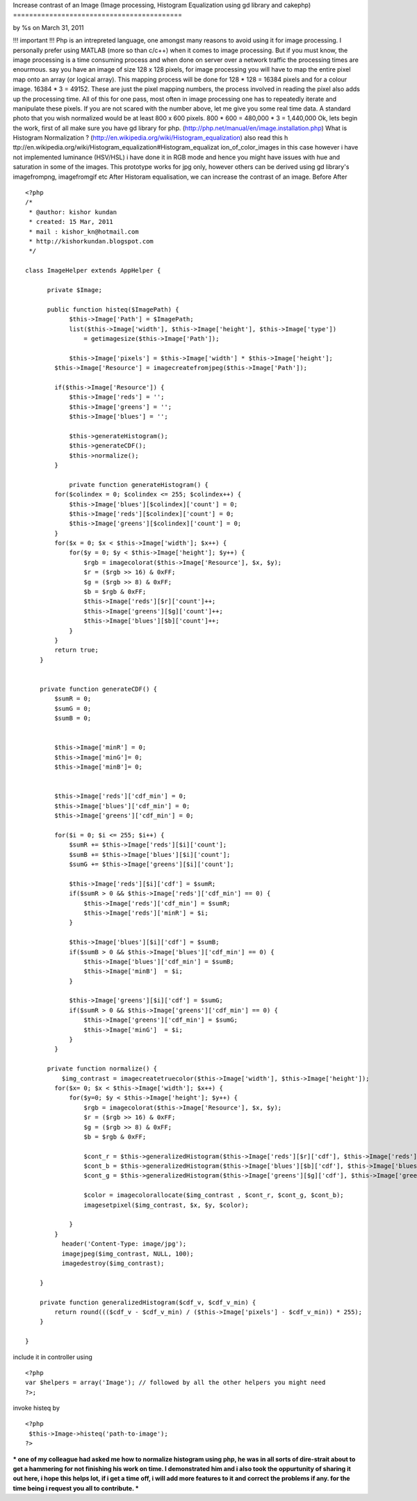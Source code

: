 Increase contrast of an Image (Image processing, Histogram
Equalization using gd library and cakephp)
==========================================

by %s on March 31, 2011

!!! important !!! Php is an intrepreted language, one amongst many
reasons to avoid using it for image processing. I personally prefer
using MATLAB (more so than c/c++) when it comes to image processing.
But if you must know, the image processing is a time consuming process
and when done on server over a network traffic the processing times
are enourmous. say you have an image of size 128 x 128 pixels, for
image processing you will have to map the entire pixel map onto an
array (or logical array). This mapping process will be done for 128 *
128 = 16384 pixels and for a colour image. 16384 * 3 = 49152. These
are just the pixel mapping numbers, the process involved in reading
the pixel also adds up the processing time. All of this for one pass,
most often in image processing one has to repeatedly iterate and
manipulate these pixels. If you are not scared with the number above,
let me give you some real time data. A standard photo that you wish
normalized would be at least 800 x 600 pixels. 800 * 600 = 480,000 * 3
= 1,440,000 Ok, lets begin the work, first of all make sure you have
gd library for php. (http://php.net/manual/en/image.installation.php)
What is Histogram Normalization ?
(http://en.wikipedia.org/wiki/Histogram_equalization) also read this h
ttp://en.wikipedia.org/wiki/Histogram_equalization#Histogram_equalizat
ion_of_color_images in this case however i have not implemented
luminance (HSV/HSL) i have done it in RGB mode and hence you might
have issues with hue and saturation in some of the images. This
prototype works for jpg only, however others can be derived using gd
library's imagefrompng, imagefromgif etc After Historam equalisation,
we can increase the contrast of an image. Before
After

::

    
    <?php
    /*
     * @author: kishor kundan
     * created: 15 Mar, 2011
     * mail : kishor_kn@hotmail.com
     * http://kishorkundan.blogspot.com 
     */
    
    class ImageHelper extends AppHelper {
         
          private $Image;
    
          public function histeq($ImagePath) {
                $this->Image['Path'] = $ImagePath;
                list($this->Image['width'], $this->Image['height'], $this->Image['type'])
                    = getimagesize($this->Image['Path']);
            
                $this->Image['pixels'] = $this->Image['width'] * $this->Image['height'];
            $this->Image['Resource'] = imagecreatefromjpeg($this->Image['Path']);
           
            if($this->Image['Resource']) {
                $this->Image['reds'] = '';
                $this->Image['greens'] = '';
                $this->Image['blues'] = '';
    
                $this->generateHistogram();
                $this->generateCDF();
                $this->normalize();
            }
    
                private function generateHistogram() {
            for($colindex = 0; $colindex <= 255; $colindex++) {
                $this->Image['blues'][$colindex]['count'] = 0;
                $this->Image['reds'][$colindex]['count'] = 0;
                $this->Image['greens'][$colindex]['count'] = 0;
            }
            for($x = 0; $x < $this->Image['width']; $x++) {
                for($y = 0; $y < $this->Image['height']; $y++) {
                    $rgb = imagecolorat($this->Image['Resource'], $x, $y);
                    $r = ($rgb >> 16) & 0xFF;
                    $g = ($rgb >> 8) & 0xFF;
                    $b = $rgb & 0xFF;
                    $this->Image['reds'][$r]['count']++;
                    $this->Image['greens'][$g]['count']++;
                    $this->Image['blues'][$b]['count']++;
                }
            }
            return true;
        }
    
    
        private function generateCDF() {
            $sumR = 0;
            $sumG = 0;
            $sumB = 0;
    
    
            $this->Image['minR'] = 0;
            $this->Image['minG']= 0;
            $this->Image['minB']= 0;
    
            
            $this->Image['reds']['cdf_min'] = 0;
            $this->Image['blues']['cdf_min'] = 0;
            $this->Image['greens']['cdf_min'] = 0;
            
            for($i = 0; $i <= 255; $i++) {
                $sumR += $this->Image['reds'][$i]['count'];
                $sumB += $this->Image['blues'][$i]['count'];
                $sumG += $this->Image['greens'][$i]['count'];
    
                $this->Image['reds'][$i]['cdf'] = $sumR;
                if($sumR > 0 && $this->Image['reds']['cdf_min'] == 0) {
                    $this->Image['reds']['cdf_min'] = $sumR;
                    $this->Image['reds']['minR'] = $i;
                }
                
                $this->Image['blues'][$i]['cdf'] = $sumB;
                if($sumB > 0 && $this->Image['blues']['cdf_min'] == 0) {
                    $this->Image['blues']['cdf_min'] = $sumB;
                    $this->Image['minB']  = $i;
                }
    
                $this->Image['greens'][$i]['cdf'] = $sumG;
                if($sumR > 0 && $this->Image['greens']['cdf_min'] == 0) {
                    $this->Image['greens']['cdf_min'] = $sumG;
                    $this->Image['minG']  = $i;
                }
            }
    
          private function normalize() {
              $img_contrast = imagecreatetruecolor($this->Image['width'], $this->Image['height']);
            for($x= 0; $x < $this->Image['width']; $x++) {
                for($y=0; $y < $this->Image['height']; $y++) {
                    $rgb = imagecolorat($this->Image['Resource'], $x, $y);
                    $r = ($rgb >> 16) & 0xFF;
                    $g = ($rgb >> 8) & 0xFF;
                    $b = $rgb & 0xFF;
    
                    $cont_r = $this->generalizedHistogram($this->Image['reds'][$r]['cdf'], $this->Image['reds']['cdf_min']);
                    $cont_b = $this->generalizedHistogram($this->Image['blues'][$b]['cdf'], $this->Image['blues']['cdf_min']);
                    $cont_g = $this->generalizedHistogram($this->Image['greens'][$g]['cdf'], $this->Image['greens']['cdf_min']);
    
                    $color = imagecolorallocate($img_contrast , $cont_r, $cont_g, $cont_b);
                    imagesetpixel($img_contrast, $x, $y, $color);
    
                }
            }
              header('Content-Type: image/jpg');
              imagejpeg($img_contrast, NULL, 100);
              imagedestroy($img_contrast);
           
        }
    
        private function generalizedHistogram($cdf_v, $cdf_v_min) {
            return round((($cdf_v - $cdf_v_min) / ($this->Image['pixels'] - $cdf_v_min)) * 255);
        }
    
    }

include it in controller using

::

    
    <?php
    var $helpers = array('Image'); // followed by all the other helpers you might need
    ?>;

invoke histeq by

::

    
    <?php
     $this->Image->histeq('path-to-image');
    ?>

*** one of my colleague had asked me how to normalize histogram using
php, he was in all sorts of dire-strait about to get a hammering for
not finishing his work on time. I demonstrated him and i also took the
oppurtunity of sharing it out here, i hope this helps lot, if i get a
time off, i will add more features to it and correct the problems if
any. for the time being i request you all to contribute. ***


.. meta::
    :title: Increase contrast of an Image (Image processing, Histogram Equalization using gd library and cakephp)
    :description: CakePHP Article related to image processing,gd library,histogram equalization,enhance contrast,Helpers
    :keywords: image processing,gd library,histogram equalization,enhance contrast,Helpers
    :copyright: Copyright 2011 
    :category: helpers

